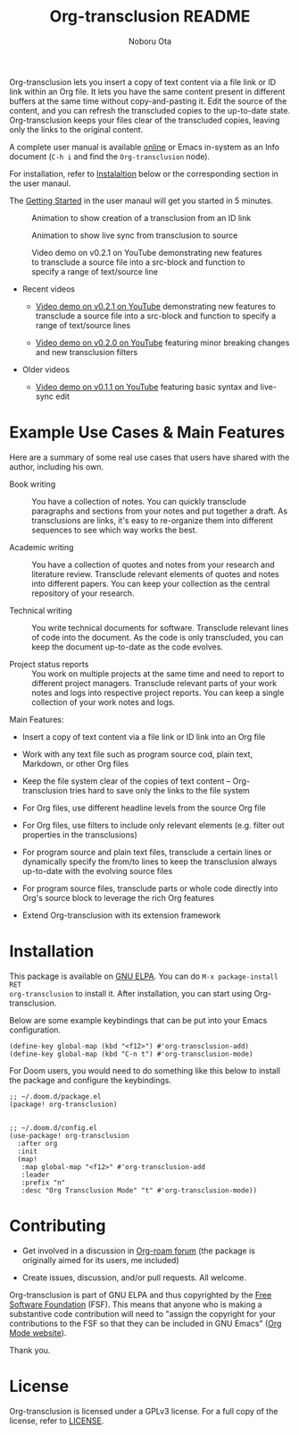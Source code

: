 #+title:  Org-transclusion README
#+author: Noboru Ota 
#+email:  me@nobiot.com
#+options: toc:nil

#+html: <a href="https://www.gnu.org/software/emacs/"><img alt="GNU Emacs" src="https://img.shields.io/static/v1?logo=gnuemacs&logoColor=fafafa&label=Made%20for&message=GNU%20Emacs&color=7F5AB6&style=flat"/></a>
#+html: <a href="http://elpa.gnu.org/packages/org-transclusion.html"><img alt="GNU ELPA" src="https://elpa.gnu.org/packages/org-transclusion.svg"/></a>
#+html: <a href="http://elpa.gnu.org/devel/org-transclusion.html"><img alt="GNU-devel ELPA" src="https://elpa.gnu.org/devel/org-transclusion.svg"/></a>
#+html: <img alt="GPLv3" src="https://img.shields.io/badge/License-GPLv3-blue.svg">

Org-transclusion lets you insert a copy of text content via a file link or ID link within an Org file. It lets you have the same content present in different buffers at the same time without copy-and-pasting it. Edit the source of the content, and you can refresh the transcluded copies to the up-to-date state. Org-transclusion keeps your files clear of the transcluded copies, leaving only the links to the original content.<<whatis>>

A complete user manual is available [[https://nobiot.github.io/org-transclusion/][online]] or Emacs in-system as an Info document (=C-h i= and find the =Org-transclusion= node).

For installation, refer to [[#installation][Instalaltion]] below or the corresponding section in the user manaul.

The [[https://nobiot.github.io/org-transclusion/#Getting-Started][Getting Started]] in the user manaul will get you started in 5 minutes.

#+caption: Animation to show creation of a transclusion from an ID link
[[./resources/2021-09-10-transclusion.gif]]

#+caption: Animation to show live sync from transclusion to source
[[./resources/2021-05-01-org-transclusion-0.1.0-live-sync.gif]]

#+caption: Video demo on v0.2.1 on YouTube demonstrating new features to transclude a source file into a src-block and function to specify a range of text/source line
[[./resources/demo9-title.png]]

- Recent videos
  
  + [[https://youtu.be/ueaPiA622wA][Video demo on v0.2.1 on YouTube]] demonstrating new features to transclude a source file into a src-block and function to specify a range of text/source lines
    
  + [[https://youtu.be/idlFzWeygwA][Video demo on v0.2.0 on YouTube]] featuring minor breaking changes and new transclusion filters

- Older videos
  
  + [[https://youtu.be/idlFzWeygwA][Video demo on v0.1.1 on YouTube]] featuring basic syntax and live-sync edit

* Example Use Cases & Main Features
:PROPERTIES:
:CUSTOM_ID: use-cases
:END:

Here are a summary of some real use cases that users have shared with the author, including his own.

- Book writing ::
  
  You have a collection of notes. You can quickly transclude paragraphs and sections from your notes and put together a draft. As transclusions are links, it's easy to re-organize them into different sequences to see which way works the best. 

- Academic writing ::
  
  You have a collection of quotes and notes from your research and literature review. Transclude relevant elements of quotes and notes into different papers. You can keep your collection as the central repository of your research.

- Technical writing ::

  You write technical documents for software. Transclude relevant lines of code into the document. As the code is only transcluded, you can keep the document up-to-date as the code evolves.

- Project status reports ::

  You work on multiple projects at the same time and need to report to different project managers. Transclude relevant parts of your work notes and logs into respective project reports. You can keep a single collection of your work notes and logs.

Main Features:

- Insert a copy of text content via a file link or ID link into an Org file

- Work with any text file such as program source cod, plain text, Markdown, or other Org files

- Keep the file system clear of the copies of text content -- Org-transclusion tries hard to save only the links to the file system

- For Org files, use different headline levels from the source Org file

- For Org files, use filters to include only relevant elements (e.g. filter out properties in the transclusions)

- For program source and plain text files, transclude a certain lines or dynamically specify the from/to lines to keep the transclusion always up-to-date with the evolving source files

- For program source files, transclude parts or whole code directly into Org's source block to leverage the rich Org features

- Extend Org-transclusion with its extension framework

* Installation
:PROPERTIES:
:CUSTOM_ID: installation
:END:

This package is available on [[https://elpa.gnu.org/packages/org-transclusion.html][GNU ELPA]]. You can do =M-x package-install RET
org-transclusion= to install it.  After installation, you can start using
Org-transclusion.

Below are some example keybindings that can be put into your Emacs configuration.

#+BEGIN_SRC elisp
(define-key global-map (kbd "<f12>") #'org-transclusion-add)
(define-key global-map (kbd "C-n t") #'org-transclusion-mode)
#+END_SRC

For Doom users, you would need to do something like this below to install the package and configure the keybindings. 

#+BEGIN_SRC elisp
;; ~/.doom.d/package.el
(package! org-transclusion)

#+END_SRC

#+BEGIN_SRC elisp
;; ~/.doom.d/config.el
(use-package! org-transclusion
  :after org
  :init
  (map!
   :map global-map "<f12>" #'org-transclusion-add
   :leader
   :prefix "n"
   :desc "Org Transclusion Mode" "t" #'org-transclusion-mode))
#+END_SRC

* Contributing
- Get involved in a discussion in [[https://org-roam.discourse.group/t/prototype-transclusion-block-reference-with-emacs-org-mode/830][Org-roam forum]] (the package is originally aimed for its users, me included)

- Create issues, discussion, and/or pull requests. All welcome.

Org-transclusion is part of GNU ELPA and thus copyrighted by the [[http://fsf.org][Free Software Foundation]] (FSF). This means that anyone who is making a substantive code contribution will need to "assign the copyright for your contributions to the FSF so that they can be included in GNU Emacs" ([[https://orgmode.org/contribute.html#copyright][Org Mode website]]).

Thank you.

* License
Org-transclusion is licensed under a GPLv3 license. For a full copy of the license, refer to [[./LICENSE][LICENSE]].
